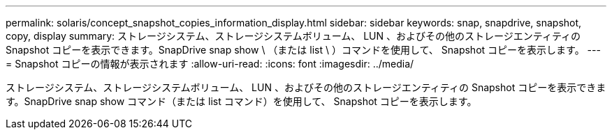 ---
permalink: solaris/concept_snapshot_copies_information_display.html 
sidebar: sidebar 
keywords: snap, snapdrive, snapshot, copy, display 
summary: ストレージシステム、ストレージシステムボリューム、 LUN 、およびその他のストレージエンティティの Snapshot コピーを表示できます。SnapDrive snap show \ （または list \ ）コマンドを使用して、 Snapshot コピーを表示します。 
---
= Snapshot コピーの情報が表示されます
:allow-uri-read: 
:icons: font
:imagesdir: ../media/


[role="lead"]
ストレージシステム、ストレージシステムボリューム、 LUN 、およびその他のストレージエンティティの Snapshot コピーを表示できます。SnapDrive snap show コマンド（または list コマンド）を使用して、 Snapshot コピーを表示します。
